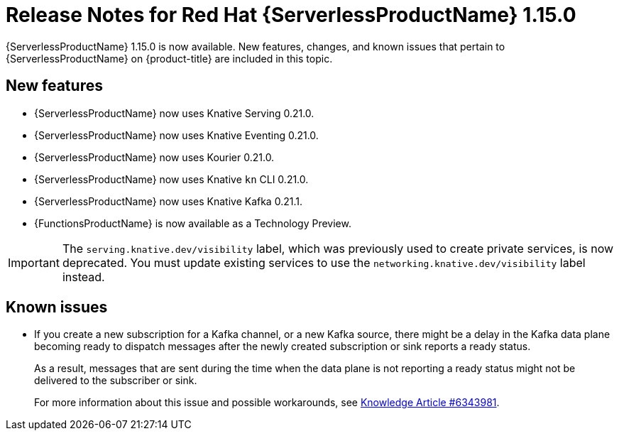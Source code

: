 // Module included in the following assemblies
//
// * /serverless/serverless-release-notes.adoc

:_content-type: REFERENCE
[id="serverless-rn-1-15-0_{context}"]
= Release Notes for Red Hat {ServerlessProductName} 1.15.0

{ServerlessProductName} 1.15.0 is now available. New features, changes, and known issues that pertain to {ServerlessProductName} on {product-title} are included in this topic.

[id="new-features-1-15-0_{context}"]
== New features

* {ServerlessProductName} now uses Knative Serving 0.21.0.
* {ServerlessProductName} now uses Knative Eventing 0.21.0.
* {ServerlessProductName} now uses Kourier 0.21.0.
* {ServerlessProductName} now uses Knative `kn` CLI 0.21.0.
* {ServerlessProductName} now uses Knative Kafka 0.21.1.
* {FunctionsProductName} is now available as a Technology Preview.

[IMPORTANT]
====
The `serving.knative.dev/visibility` label, which was previously used to create private services, is now deprecated. You must update existing services to use the `networking.knative.dev/visibility` label instead.
====

[id="known-issues-1-15-0_{context}"]
== Known issues

* If you create a new subscription for a Kafka channel, or a new Kafka source, there might be a delay in the Kafka data plane becoming ready to dispatch messages after the newly created subscription or sink reports a ready status.
+
As a result, messages that are sent during the time when the data plane is not reporting a ready status might not be delivered to the subscriber or sink.
+
For more information about this issue and possible workarounds, see link:https://access.redhat.com/articles/6343981[Knowledge Article #6343981].
